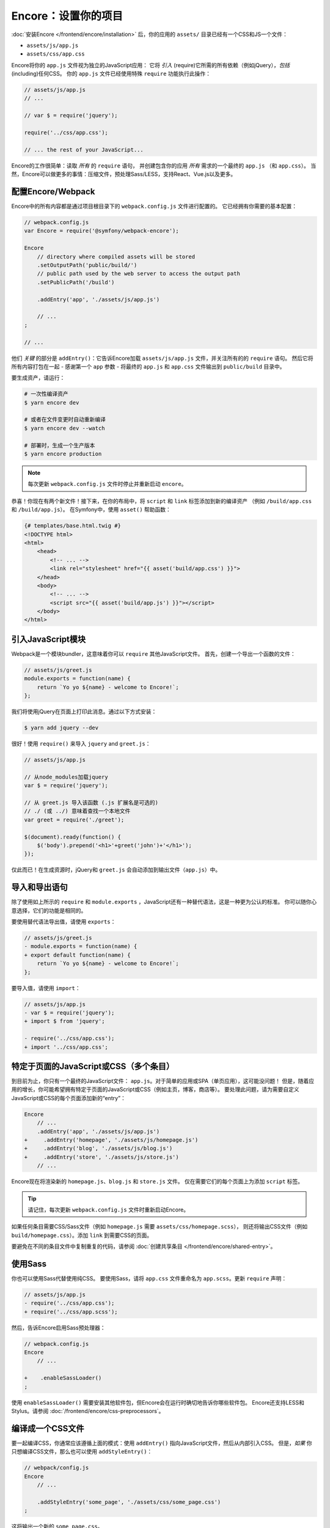 Encore：设置你的项目
===============================

:doc:`安装Encore </frontend/encore/installation>` 后，你的应用的 ``assets/`` 目录已经有一个CSS和JS一个文件：

* ``assets/js/app.js``
* ``assets/css/app.css``

Encore将你的 ``app.js`` 文件视为独立的JavaScript应用：
它将 *引入* (require)它所需的所有依赖（例如jQuery），*包括* (including)任何CSS。
你的 ``app.js`` 文件已经使用特殊 ``require`` 功能执行此操作：

.. code-block:: javascript

    // assets/js/app.js
    // ...

    // var $ = require('jquery');

    require('../css/app.css');

    // ... the rest of your JavaScript...

Encore的工作很简单：读取 *所有* 的 ``require`` 语句，
并创建包含你的应用 *所有* 需求的一个最终的 ``app.js`` （和 ``app.css``）。
当然，Encore可以做更多的事情：压缩文件，预处理Sass/LESS，支持React、Vue.js以及更多。

配置Encore/Webpack
--------------------------

Encore中的所有内容都是通过项目根目录下的 ``webpack.config.js`` 文件进行配置的。
它已经拥有你需要的基本配置：

.. code-block:: javascript

    // webpack.config.js
    var Encore = require('@symfony/webpack-encore');

    Encore
        // directory where compiled assets will be stored
        .setOutputPath('public/build/')
        // public path used by the web server to access the output path
        .setPublicPath('/build')

        .addEntry('app', './assets/js/app.js')

        // ...
    ;

    // ...

他们 *关键* 的部分是 ``addEntry()``：它告诉Encore加载 ``assets/js/app.js`` 文件，并关注所有的的 ``require`` 语句。
然后它将所有内容打包在一起 - 感谢第一个 ``app`` 参数 -
将最终的 ``app.js`` 和 ``app.css`` 文件输出到 ``public/build`` 目录中。

.. _encore-build-assets:

要生成资产，请运行：

.. code-block:: terminal

    # 一次性编译资产
    $ yarn encore dev

    # 或者在文件变更时自动重新编译
    $ yarn encore dev --watch

    # 部署时，生成一个生产版本
    $ yarn encore production

.. note::

    每次更新 ``webpack.config.js`` 文件时停止并重新启动 ``encore``。

恭喜！你现在有两个新文件！接下来，在你的布局中，将 ``script`` 和 ``link`` 标签添加到新的编译资产
（例如 ``/build/app.css`` 和 ``/build/app.js``）。
在Symfony中，使用 ``asset()`` 帮助函数：

.. code-block:: twig

    {# templates/base.html.twig #}
    <!DOCTYPE html>
    <html>
        <head>
            <!-- ... -->
            <link rel="stylesheet" href="{{ asset('build/app.css') }}">
        </head>
        <body>
            <!-- ... -->
            <script src="{{ asset('build/app.js') }}"></script>
        </body>
    </html>

引入JavaScript模块
----------------------------

Webpack是一个模块bundler，这意味着你可以 ``require`` 其他JavaScript文件。
首先，创建一个导出一个函数的文件：

.. code-block:: javascript

    // assets/js/greet.js
    module.exports = function(name) {
        return `Yo yo ${name} - welcome to Encore!`;
    };

我们将使用jQuery在页面上打印此消息。通过以下方式安装：

.. code-block:: terminal

    $ yarn add jquery --dev

很好！使用 ``require()`` 来导入 ``jquery`` and ``greet.js``：

.. code-block:: javascript

    // assets/js/app.js

    // 从node_modules加载jquery
    var $ = require('jquery');

    // 从 greet.js 导入该函数 (.js 扩展名是可选的)
    // ./ (或 ../) 意味着查找一个本地文件
    var greet = require('./greet');

    $(document).ready(function() {
        $('body').prepend('<h1>'+greet('john')+'</h1>');
    });

仅此而已！在生成资源时，jQuery和 ``greet.js`` 会自动添加到输出文件（``app.js``）中。

导入和导出语句
--------------------------------

除了使用如上所示的 ``require`` 和 ``module.exports`` ，JavaScript还有一种替代语法，这是一种更为公认的标准。
你可以随你心意选择，它们的功能是相同的。

要使用替代语法导出值，请使用 ``exports``：

.. code-block:: diff

    // assets/js/greet.js
    - module.exports = function(name) {
    + export default function(name) {
        return `Yo yo ${name} - welcome to Encore!`;
    };

要导入值，请使用 ``import``：

.. code-block:: diff

    // assets/js/app.js
    - var $ = require('jquery');
    + import $ from 'jquery';

    - require('../css/app.css');
    + import '../css/app.css';

.. _multiple-javascript-entries:

特定于页面的JavaScript或CSS（多个条目）
--------------------------------------------------

到目前为止，你只有一个最终的JavaScript文件： ``app.js``。对于简单的应用或SPA（单页应用），这可能没问题！
但是，随着应用的增长，你可能希望拥有特定于页面的JavaScript或CSS（例如主页，博客，商店等）。
要处理此问题，请为需要自定义JavaScript或CSS的每个页面添加新的“entry”：

.. code-block:: diff

    Encore
        // ...
        .addEntry('app', './assets/js/app.js')
    +     .addEntry('homepage', './assets/js/homepage.js')
    +     .addEntry('blog', './assets/js/blog.js')
    +     .addEntry('store', './assets/js/store.js')
        // ...

Encore现在将渲染新的 ``homepage.js``、``blog.js`` 和 ``store.js`` 文件。
仅在需要它们的每个页面上为添加 ``script`` 标签。

.. tip::

    请记住，每次更新 ``webpack.config.js`` 文件时重新启动Encore。

如果任何条目需要CSS/Sass文件（例如 ``homepage.js`` 需要 ``assets/css/homepage.scss``），
则还将输出CSS文件（例如 ``build/homepage.css``）。添加 ``link`` 到需要CSS的页面。

要避免在不同的条目文件中复制重复的代码，请参阅 :doc:`创建共享条目 </frontend/encore/shared-entry>`。

使用Sass
----------

你也可以使用Sass代替使用纯CSS。
要使用Sass，请将 ``app.css`` 文件重命名为 ``app.scss``。更新 ``require`` 声明：

.. code-block:: diff

    // assets/js/app.js
    - require('../css/app.css');
    + require('../css/app.scss');

然后，告诉Encore启用Sass预处理器：

.. code-block:: diff

    // webpack.config.js
    Encore
        // ...

    +    .enableSassLoader()
    ;

使用 ``enableSassLoader()`` 需要安装其他软件包，但Encore会在运行时确切地告诉你哪些软件包。
Encore还支持LESS和Stylus。请参阅 :doc:`/frontend/encore/css-preprocessors`。

编译成一个CSS文件
-------------------------

要一起编译CSS，你通常应该遵循上面的模式：使用 ``addEntry()`` 指向JavaScript文件，然后从内部引入CSS。
但是，*如果* 你只想编译CSS文件，那么也可以使用 ``addStyleEntry()``：

.. code-block:: javascript

    // webpack/config.js
    Encore
        // ...

        .addStyleEntry('some_page', './assets/css/some_page.css')
    ;

这将输出一个新的 ``some_page.css``。

继续阅读！
-----------

返回到 :ref:`Encore文章列表 <encore-toc>` 以了解更多信息并添加新功能。
